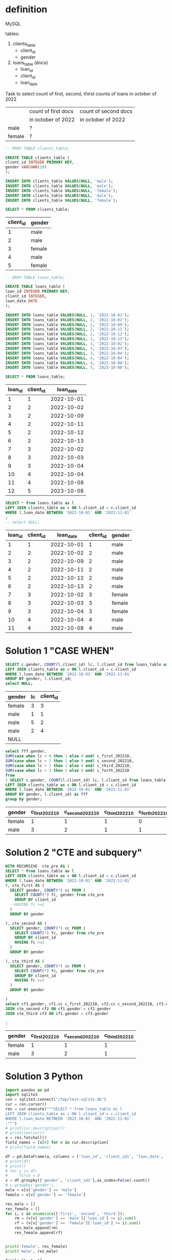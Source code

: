 * definition
MySQL

tables:
1. clients_table
   - client_id
   - gender
2. loans_table (docs)
   - loan_id
   - client_id
   - loan_date

Task to select count of first, second, thirst counts of loans in october of 2022
|        | count of first docs | count of second docs |
|        | in october of 2022  | in october of 2022   |
|--------+---------------------+----------------------|
| male   | ?                   |                      |
| female | ?                   |                      |

#+name: create client_table
#+begin_src sql :db /tmp/test-sqlite.db :colnames yes
-- DROP TABLE clients_table;

CREATE TABLE clients_table (
client_id INTEGER PRIMARY KEY,
gender VARCHAR(10)
);

INSERT INTO clients_table VALUES(NULL, 'male');
INSERT INTO clients_table VALUES(NULL, 'male');
INSERT INTO clients_table VALUES(NULL, 'female');
INSERT INTO clients_table VALUES(NULL, 'male');
INSERT INTO clients_table VALUES(NULL, 'female');

SELECT * FROM clients_table;
#+end_src

#+RESULTS: create client_table
| client_id | gender |
|-----------+--------|
|         1 | male   |
|         2 | male   |
|         3 | female |
|         4 | male   |
|         5 | female |


#+name: create loans_table
#+begin_src sql :db /tmp/test-sqlite.db :colnames yes
-- DROP TABLE loans_table;

CREATE TABLE loans_table (
loan_id INTEGER PRIMARY KEY,
client_id INTEGER,
loan_date DATE
);

INSERT INTO loans_table VALUES(NULL, 1, '2022-10-01');
INSERT INTO loans_table VALUES(NULL, 2, '2022-10-02');
INSERT INTO loans_table VALUES(NULL, 2, '2022-10-09');
INSERT INTO loans_table VALUES(NULL, 2, '2022-10-11');
INSERT INTO loans_table VALUES(NULL, 2, '2022-10-12');
INSERT INTO loans_table VALUES(NULL, 2, '2022-10-13');
INSERT INTO loans_table VALUES(NULL, 3, '2022-10-02');
INSERT INTO loans_table VALUES(NULL, 3, '2022-10-03');
INSERT INTO loans_table VALUES(NULL, 3, '2022-10-04');
INSERT INTO loans_table VALUES(NULL, 4, '2022-10-04');
INSERT INTO loans_table VALUES(NULL, 4, '2022-10-08');
INSERT INTO loans_table VALUES(NULL, 5, '2023-10-08');

SELECT * FROM loans_table;
#+end_src

#+RESULTS: create loans_table
| loan_id | client_id |  loan_date |
|---------+-----------+------------|
|       1 |         1 | 2022-10-01 |
|       2 |         2 | 2022-10-02 |
|       3 |         2 | 2022-10-09 |
|       4 |         2 | 2022-10-11 |
|       5 |         2 | 2022-10-12 |
|       6 |         2 | 2022-10-13 |
|       7 |         3 | 2022-10-02 |
|       8 |         3 | 2022-10-03 |
|       9 |         3 | 2022-10-04 |
|      10 |         4 | 2022-10-04 |
|      11 |         4 | 2022-10-08 |
|      12 |         5 | 2023-10-08 |


#+name: step 1: select subspace
#+begin_src sql :db /tmp/test-sqlite.db :colnames yes
SELECT * from loans_table as l
LEFT JOIN clients_table as c ON l.client_id = c.client_id
WHERE l.loan_date BETWEEN '2022-10-01' AND '2022-11-01'
;
-- select NULL;

#+end_src

#+RESULTS: step 1: select subspace
| loan_id | client_id |  loan_date | client_id | gender |
|---------+-----------+------------+-----------+--------|
|       1 |         1 | 2022-10-01 |         1 | male   |
|       2 |         2 | 2022-10-02 |         2 | male   |
|       3 |         2 | 2022-10-09 |         2 | male   |
|       4 |         2 | 2022-10-11 |         2 | male   |
|       5 |         2 | 2022-10-12 |         2 | male   |
|       6 |         2 | 2022-10-13 |         2 | male   |
|       7 |         3 | 2022-10-02 |         3 | female |
|       8 |         3 | 2022-10-03 |         3 | female |
|       9 |         3 | 2022-10-04 |         3 | female |
|      10 |         4 | 2022-10-04 |         4 | male   |
|      11 |         4 | 2022-10-08 |         4 | male   |
* Solution 1 "CASE WHEN"
#+name: preparation
#+begin_src sql :db /tmp/test-sqlite.db :colnames yes :exports both
SELECT c.gender, COUNT(l.client_id) lc, l.client_id from loans_table as l
LEFT JOIN clients_table as c ON l.client_id = c.client_id
WHERE l.loan_date BETWEEN '2022-10-01' AND '2022-11-01'
GROUP BY gender, l.client_id;
select NULL;
#+end_src

#+RESULTS: preparation
| gender | lc | client_id |
|--------+----+-----------|
| female |  3 |         3 |
| male   |  1 |         1 |
| male   |  5 |         2 |
| male   |  2 |         4 |
| NULL   |    |           |

#+name: select count of first, second, thirst counts of loans in october of 2022 -  SQL 'case when' solution
#+begin_src sql :db /tmp/test-sqlite.db :colnames yes :exports both
select fff.gender,
SUM(case when lc > 0 then 1 else 0 end) c_first_202210,
SUM(case when lc > 1 then 1 else 0 end) c_second_202210,
SUM(case when lc > 2 then 1 else 0 end) c_third_202210,
SUM(case when lc > 3 then 1 else 0 end) c_forth_202210
from
( SELECT c.gender, COUNT(l.client_id) lc, l.client_id from loans_table as l
LEFT JOIN clients_table as c ON l.client_id = c.client_id
WHERE l.loan_date BETWEEN '2022-10-01' AND '2022-11-01'
GROUP BY gender, l.client_id) as fff
group by gender;
#+end_src

#+RESULTS: select count of first, second, thirst counts of loans in october of 2022 -  SQL 'case when' solution
| gender | c_first_202210 | c_second_202210 | c_third_202210 | c_forth_202210 |
|--------+----------------+-----------------+----------------+----------------|
| female |              1 |               1 |              1 |              0 |
| male   |              3 |               2 |              1 |              1 |
* Solution 2 "CTE and subquery"
#+name: select count of first, second, thirst counts of loans in october of 2022 -  SQL 'CTE' solution
#+begin_src sql :db /tmp/test-sqlite.db :colnames yes :exports both
WITH RECURSIVE  cte_pre AS (
SELECT * from loans_table as l
LEFT JOIN clients_table as c ON l.client_id = c.client_id
WHERE l.loan_date BETWEEN '2022-10-01' AND '2022-11-01'
), cte_first AS (
  SELECT gender, COUNT(*) cc FROM (
    SELECT COUNT(*) fc, gender from cte_pre
    GROUP BY client_id
  --HAVING fc >=1
  )
  GROUP BY gender

), cte_second AS (
  SELECT gender, COUNT(*) cc FROM (
    SELECT COUNT(*) fc, gender from cte_pre
    GROUP BY client_id
    HAVING fc >=2
  )
  GROUP BY gender

), cte_third AS (
  SELECT gender, COUNT(*) cc FROM (
    SELECT COUNT(*) fc, gender from cte_pre
    GROUP BY client_id
    HAVING fc >=3
  )
  GROUP BY gender

)
select cf1.gender, cf1.cc c_first_202210, cf2.cc c_second_202210, cf3.cc c_third_202210 from cte_first cf1
JOIN cte_second cf2 ON cf1.gender = cf2.gender
JOIN cte_third cf3 ON cf1.gender = cf3.gender

;
#+end_src

#+RESULTS: select count of first, second, thirst counts of loans in october of 2022 -  SQL 'CTE' solution
| gender | c_first_202210 | c_second_202210 | c_third_202210 |
|--------+----------------+-----------------+----------------|
| female |              1 |               1 |              1 |
| male   |              3 |               2 |              1 |
* Solution 3 Python
#+begin_src python :results output :exports both
import pandas as pd
import sqlite3
con = sqlite3.connect("/tmp/test-sqlite.db")
cur = con.cursor()
res = cur.execute("""SELECT * from loans_table as l
LEFT JOIN clients_table as c ON l.client_id = c.client_id
WHERE l.loan_date BETWEEN '2022-10-01' AND '2022-11-01'
;""")
# print(cur.description())
# print(len(cur))
a = res.fetchall()
field_names = [x[0] for x in cur.description]
# print(field_names)

df = pd.DataFrame(a, columns = ['loan_id', 'client_id1', 'loan_date', 'client_id2', 'gender'])
# print(df)
# print()
# for x in df:
#     first = 0
v = df.groupby(['gender', 'client_id1'],as_index=False).count()
# v.groupby('gender').
male = v[v['gender'] == 'male']
female = v[v['gender'] == 'female']

res_male = []
res_female = []
for i, c in enumerate(['first', 'second', 'third']):
    rm = (v[v['gender'] == 'male']['loan_id'] >= i).sum()
    rf = (v[v['gender'] == 'female']['loan_id'] >= i).sum()
    res_male.append(rm)
    res_female.append(rf)


print('female', res_female)
print('male', res_male)
#+end_src

#+RESULTS:
: female [1, 1, 1]
: male [3, 3, 2]
